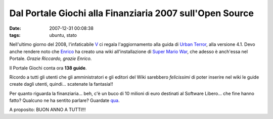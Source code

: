 Dal Portale Giochi alla Finanziaria 2007 sull'Open Source
=========================================================

:date: 2007-12-31 00:08:38
:tags: ubuntu, stato

Nell'ultimo giorno del 2008, l'infaticabile
`V`_ ci regala l'aggiornamento alla guida di `Urban Terror`_, alla
versione 4.1. Devo anche rendere noto che `Enrico`_ ha creato una wiki
all'installazione di `Super Mario War`_, che
adesso è anch'essa nel Portale. *Grazie Riccardo, grazie Enrico.*

Il Portale Giochi conta ora **138 guide**.

Ricordo a tutti gli utenti che gli amministratori e gli editori del Wiki
sarebbero *felicissimi* di poter inserire nel wiki le guide create dagli
utenti, quindi... scatenate la fantasia!!

Per quanto riguarda la finanziaria... beh, c'è un buco di 10 milioni di
euro destinati al Software Libero... che fine hanno fatto? Qualcuno ne
ha sentito parlare? Guardate `qua`_.

A proposito: BUON ANNO A TUTTI!!!

.. _V: <http://wiki.ubuntu-it.org/RiccardoFilippone
.. _Urban Terror: <http://wiki.ubuntu-it.org/Giochi/Azione/UrbanTerror
.. _Enrico: http://wiki.ubuntu-it.org/Enrico
.. _Super Mario War: http://wiki.ubuntu-it.org/Giochi/Puzzle/SuperMarioWar
.. _qua: http://finalmentelibero.ning.com/profiles/blog/show?id=1642982%3ABlogPost%3A568
